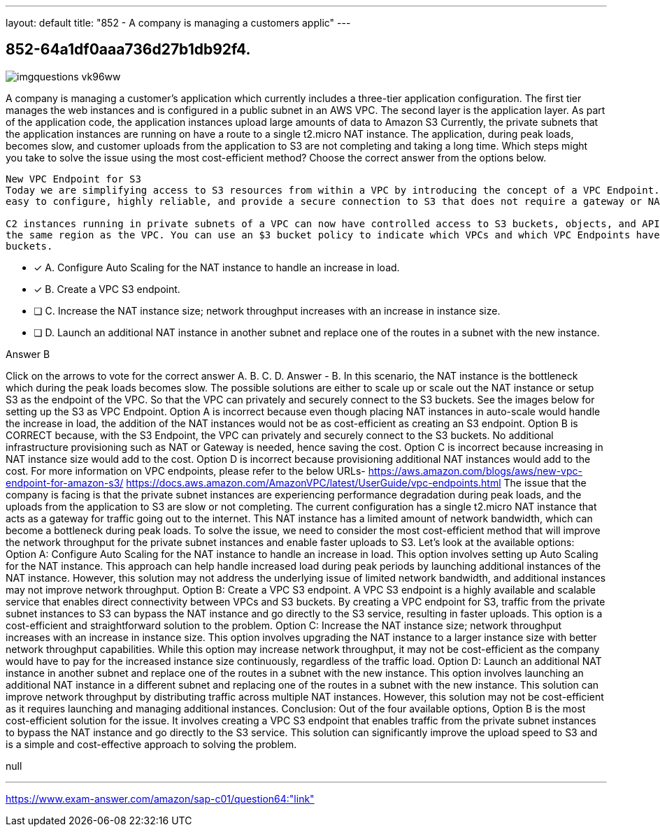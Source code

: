 ---
layout: default 
title: "852 - A company is managing a customers applic"
---


[.question]
== 852-64a1df0aaa736d27b1db92f4.



[.image]
--

image::https://eaeastus2.blob.core.windows.net/optimizedimages/static/images/AWS-Certified-Solutions-Architect-Professional/answer/imgquestions_vk96ww.png[]

--


****

[.query]
--
A company is managing a customer's application which currently includes a three-tier application configuration.
The first tier manages the web instances and is configured in a public subnet in an AWS VPC.
The second layer is the application layer.
As part of the application code, the application instances upload large amounts of data to Amazon S3
Currently, the private subnets that the application instances are running on have a route to a single t2.micro NAT instance.
The application, during peak loads, becomes slow, and customer uploads from the application to S3 are not completing and taking a long time.
Which steps might you take to solve the issue using the most cost-efficient method? Choose the correct answer from the options below.


[source,java]
----
New VPC Endpoint for S3
Today we are simplifying access to S3 resources from within a VPC by introducing the concept of a VPC Endpoint. These endpoints are
easy to configure, highly reliable, and provide a secure connection to S3 that does not require a gateway or NAT instances.

C2 instances running in private subnets of a VPC can now have controlled access to S3 buckets, objects, and API functions that are in
the same region as the VPC. You can use an $3 bucket policy to indicate which VPCs and which VPC Endpoints have access to your S3
buckets.
----


--

[.list]
--
* [*] A. Configure Auto Scaling for the NAT instance to handle an increase in load.
* [*] B. Create a VPC S3 endpoint.
* [ ] C. Increase the NAT instance size; network throughput increases with an increase in instance size.
* [ ] D. Launch an additional NAT instance in another subnet and replace one of the routes in a subnet with the new instance.

--
****

[.answer]
Answer  B

[.explanation]
--
Click on the arrows to vote for the correct answer
A.
B.
C.
D.
Answer - B.
In this scenario, the NAT instance is the bottleneck which during the peak loads becomes slow.
The possible solutions are either to scale up or scale out the NAT instance or setup S3 as the endpoint of the VPC.
So that the VPC can privately and securely connect to the S3 buckets.
See the images below for setting up the S3 as VPC Endpoint.
Option A is incorrect because even though placing NAT instances in auto-scale would handle the increase in load, the addition of the NAT instances would not be as cost-efficient as creating an S3 endpoint.
Option B is CORRECT because, with the S3 Endpoint, the VPC can privately and securely connect to the S3 buckets.
No additional infrastructure provisioning such as NAT or Gateway is needed, hence saving the cost.
Option C is incorrect because increasing in NAT instance size would add to the cost.
Option D is incorrect because provisioning additional NAT instances would add to the cost.
For more information on VPC endpoints, please refer to the below URLs-
https://aws.amazon.com/blogs/aws/new-vpc-endpoint-for-amazon-s3/ https://docs.aws.amazon.com/AmazonVPC/latest/UserGuide/vpc-endpoints.html
The issue that the company is facing is that the private subnet instances are experiencing performance degradation during peak loads, and the uploads from the application to S3 are slow or not completing. The current configuration has a single t2.micro NAT instance that acts as a gateway for traffic going out to the internet. This NAT instance has a limited amount of network bandwidth, which can become a bottleneck during peak loads.
To solve the issue, we need to consider the most cost-efficient method that will improve the network throughput for the private subnet instances and enable faster uploads to S3. Let's look at the available options:
Option A: Configure Auto Scaling for the NAT instance to handle an increase in load.
This option involves setting up Auto Scaling for the NAT instance. This approach can help handle increased load during peak periods by launching additional instances of the NAT instance. However, this solution may not address the underlying issue of limited network bandwidth, and additional instances may not improve network throughput.
Option B: Create a VPC S3 endpoint.
A VPC S3 endpoint is a highly available and scalable service that enables direct connectivity between VPCs and S3 buckets. By creating a VPC endpoint for S3, traffic from the private subnet instances to S3 can bypass the NAT instance and go directly to the S3 service, resulting in faster uploads. This option is a cost-efficient and straightforward solution to the problem.
Option C: Increase the NAT instance size; network throughput increases with an increase in instance size.
This option involves upgrading the NAT instance to a larger instance size with better network throughput capabilities. While this option may increase network throughput, it may not be cost-efficient as the company would have to pay for the increased instance size continuously, regardless of the traffic load.
Option D: Launch an additional NAT instance in another subnet and replace one of the routes in a subnet with the new instance.
This option involves launching an additional NAT instance in a different subnet and replacing one of the routes in a subnet with the new instance. This solution can improve network throughput by distributing traffic across multiple NAT instances. However, this solution may not be cost-efficient as it requires launching and managing additional instances.
Conclusion:
Out of the four available options, Option B is the most cost-efficient solution for the issue. It involves creating a VPC S3 endpoint that enables traffic from the private subnet instances to bypass the NAT instance and go directly to the S3 service. This solution can significantly improve the upload speed to S3 and is a simple and cost-effective approach to solving the problem.
--

[.ka]
null

'''



https://www.exam-answer.com/amazon/sap-c01/question64:"link"


